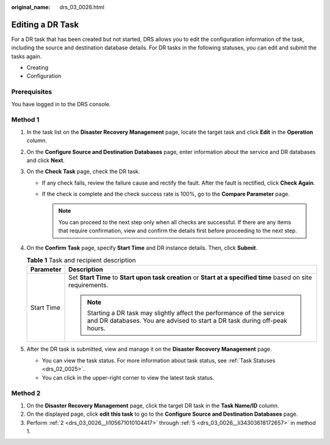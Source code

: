 :original_name: drs_03_0026.html

.. _drs_03_0026:

Editing a DR Task
=================

For a DR task that has been created but not started, DRS allows you to edit the configuration information of the task, including the source and destination database details. For DR tasks in the following statuses, you can edit and submit the tasks again.

-  Creating
-  Configuration

Prerequisites
-------------

You have logged in to the DRS console.

Method 1
--------

#. In the task list on the **Disaster Recovery Management** page, locate the target task and click **Edit** in the **Operation** column.

#. .. _drs_03_0026__li105671010104417:

   On the **Configure Source and Destination Databases** page, enter information about the service and DR databases and click **Next**.

#. On the **Check Task** page, check the DR task.

   -  If any check fails, review the failure cause and rectify the fault. After the fault is rectified, click **Check Again**.

   -  If the check is complete and the check success rate is 100%, go to the **Compare Parameter** page.

      .. note::

         You can proceed to the next step only when all checks are successful. If there are any items that require confirmation, view and confirm the details first before proceeding to the next step.

#. On the **Confirm Task** page, specify **Start Time** and DR instance details. Then, click **Submit**.

   .. table:: **Table 1** Task and recipient description

      +-----------------------------------+------------------------------------------------------------------------------------------------------------------------------------------------------+
      | Parameter                         | Description                                                                                                                                          |
      +===================================+======================================================================================================================================================+
      | Start Time                        | Set **Start Time** to **Start upon task creation** or **Start at a specified time** based on site requirements.                                      |
      |                                   |                                                                                                                                                      |
      |                                   | .. note::                                                                                                                                            |
      |                                   |                                                                                                                                                      |
      |                                   |    Starting a DR task may slightly affect the performance of the service and DR databases. You are advised to start a DR task during off-peak hours. |
      +-----------------------------------+------------------------------------------------------------------------------------------------------------------------------------------------------+

#. .. _drs_03_0026__li34303618172657:

   After the DR task is submitted, view and manage it on the **Disaster Recovery Management** page.

   -  You can view the task status. For more information about task status, see :ref:`Task Statuses <drs_02_0025>`.
   -  You can click |image1| in the upper-right corner to view the latest task status.

Method 2
--------

#. On the **Disaster Recovery Management** page, click the target DR task in the **Task Name/ID** column.
#. On the displayed page, click **edit this task** to go to the **Configure Source and Destination Databases** page.
#. Perform :ref:`2 <drs_03_0026__li105671010104417>` through :ref:`5 <drs_03_0026__li34303618172657>` in method 1.

.. |image1| image:: /_static/images/en-us_image_0000001710630300.png
